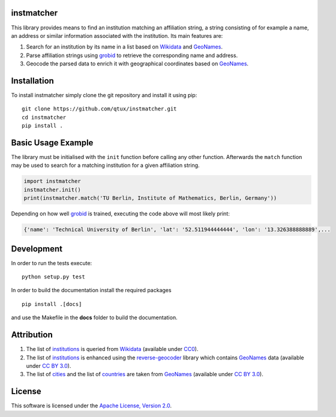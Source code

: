 ===========
instmatcher
===========
This library provides means to find an institution matching an affiliation string, a string consisting of for example a name, an address or similar information associated with the institution.
Its main features are:

1. Search for an institution by its name in a list based on `Wikidata`_ and `GeoNames`_.
2. Parse affiliation strings using `grobid`_ to retrieve the corresponding name and address.
3. Geocode the parsed data to enrich it with geographical coordinates based on `GeoNames`_.

============
Installation
============
To install instmatcher simply clone the git repository and install it using pip: ::

  git clone https://github.com/qtux/instmatcher.git
  cd instmatcher
  pip install .

===================
Basic Usage Example
===================
The library must be initialised with the ``init`` function before calling any other function.
Afterwards the ``match`` function may be used to search for a matching institution for a given affiliation string.

.. code:: python

    import instmatcher
    instmatcher.init()
    print(instmatcher.match('TU Berlin, Institute of Mathematics, Berlin, Germany'))

Depending on how well `grobid`_ is trained, executing the code above will most likely print:

.. code:: python

    {'name': 'Technical University of Berlin', 'lat': '52.511944444444', 'lon': '13.326388888889',...

===========
Development
===========
In order to run the tests execute::

  python setup.py test

In order to build the documentation install the required packages ::

  pip install .[docs]

and use the Makefile in the **docs** folder to build the documentation.

===========
Attribution
===========
1. The list of `institutions`_ is queried from `Wikidata`_ (available under `CC0`_).
2. The list of `institutions`_ is enhanced using the `reverse-geocoder`_ library which contains `GeoNames`_ data (available under `CC BY 3.0`_).
3. The list of `cities`_ and the list of `countries`_ are taken from `GeoNames`_  (available under `CC BY 3.0`_).

.. image:: https://raw.githubusercontent.com/qtux/instmatcher/master/attribution.png

=======
License
=======
This software is licensed under the `Apache License, Version 2.0`_.

.. LICENSES
.. _Apache License, Version 2.0: https://www.apache.org/licenses/LICENSE-2.0.html
.. _CC0: https://creativecommons.org/publicdomain/zero/1.0/
.. _CC BY 3.0: http://creativecommons.org/licenses/by/3.0/

.. DATASETS
.. _cities: https://github.com/qtux/instmatcher/blob/master/instmatcher/data/cities1000.txt
.. _countries: https://github.com/qtux/instmatcher/blob/master/instmatcher/data/countryInfo.txt
.. _institutions: https://github.com/qtux/instmatcher/blob/master/instmatcher/data/institutions.csv

.. DATASOURCES:
.. _Wikidata: https://www.wikidata.org
.. _GeoNames: http://download.geonames.org/export/dump/

.. OTHER
.. _grobid: https://github.com/kermitt2/grobid
.. _reverse-geocoder: https://github.com/thampiman/reverse-geocoder
